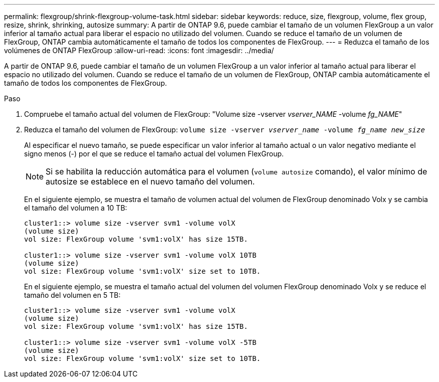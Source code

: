 ---
permalink: flexgroup/shrink-flexgroup-volume-task.html 
sidebar: sidebar 
keywords: reduce, size, flexgroup, volume, flex group, resize, shrink, shrinking, autosize 
summary: A partir de ONTAP 9.6, puede cambiar el tamaño de un volumen FlexGroup a un valor inferior al tamaño actual para liberar el espacio no utilizado del volumen. Cuando se reduce el tamaño de un volumen de FlexGroup, ONTAP cambia automáticamente el tamaño de todos los componentes de FlexGroup. 
---
= Reduzca el tamaño de los volúmenes de ONTAP FlexGroup
:allow-uri-read: 
:icons: font
:imagesdir: ../media/


[role="lead"]
A partir de ONTAP 9.6, puede cambiar el tamaño de un volumen FlexGroup a un valor inferior al tamaño actual para liberar el espacio no utilizado del volumen. Cuando se reduce el tamaño de un volumen de FlexGroup, ONTAP cambia automáticamente el tamaño de todos los componentes de FlexGroup.

.Paso
. Compruebe el tamaño actual del volumen de FlexGroup: "Volume size -vserver _vserver_NAME_ -volume _fg_NAME_"
. Reduzca el tamaño del volumen de FlexGroup: `volume size -vserver _vserver_name_ -volume _fg_name_ _new_size_`
+
Al especificar el nuevo tamaño, se puede especificar un valor inferior al tamaño actual o un valor negativo mediante el signo menos (-) por el que se reduce el tamaño actual del volumen FlexGroup.

+
[NOTE]
====
Si se habilita la reducción automática para el volumen (`volume autosize` comando), el valor mínimo de autosize se establece en el nuevo tamaño del volumen.

====
+
En el siguiente ejemplo, se muestra el tamaño de volumen actual del volumen de FlexGroup denominado Volx y se cambia el tamaño del volumen a 10 TB:

+
[listing]
----
cluster1::> volume size -vserver svm1 -volume volX
(volume size)
vol size: FlexGroup volume 'svm1:volX' has size 15TB.

cluster1::> volume size -vserver svm1 -volume volX 10TB
(volume size)
vol size: FlexGroup volume 'svm1:volX' size set to 10TB.
----
+
En el siguiente ejemplo, se muestra el tamaño actual del volumen del volumen FlexGroup denominado Volx y se reduce el tamaño del volumen en 5 TB:

+
[listing]
----
cluster1::> volume size -vserver svm1 -volume volX
(volume size)
vol size: FlexGroup volume 'svm1:volX' has size 15TB.

cluster1::> volume size -vserver svm1 -volume volX -5TB
(volume size)
vol size: FlexGroup volume 'svm1:volX' size set to 10TB.
----

